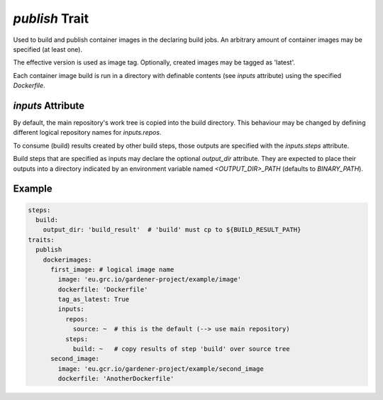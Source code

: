 `publish` Trait
===============

.. trait::
    :name: publish


Used to build and publish container images in the declaring build jobs. An arbitrary amount of
container images may be specified (at least one).

The effective version is used as image tag. Optionally, created images may be tagged as
'latest'.

Each container image build is run in a directory with definable contents (see `inputs` attribute)
using the specified `Dockerfile`.

`inputs` Attribute
------------------

By default, the main repository's work tree is copied into the build directory. This behaviour
may be changed by defining different logical repository names for `inputs.repos`.

To consume (build) results created by other build steps, those outputs are specified with the
`inputs.steps` attribute.

Build steps that are specified as inputs may declare the optional `output_dir` attribute. They
are expected to place their outputs into a directory indicated by an environment variable named
`<OUTPUT_DIR>_PATH` (defaults to `BINARY_PATH`).


Example
-------

.. code-block:: yaml

  steps:
    build:
      output_dir: 'build_result'  # 'build' must cp to ${BUILD_RESULT_PATH}
  traits:
    publish
      dockerimages:
        first_image: # logical image name
          image: 'eu.grc.io/gardener-project/example/image'
          dockerfile: 'Dockerfile'
          tag_as_latest: True
          inputs:
            repos:
              source: ~  # this is the default (--> use main repository)
            steps:
              build: ~   # copy results of step 'build' over source tree
        second_image:
          image: 'eu.gcr.io/gardener-project/example/second_image
          dockerfile: 'AnotherDockerfile'
